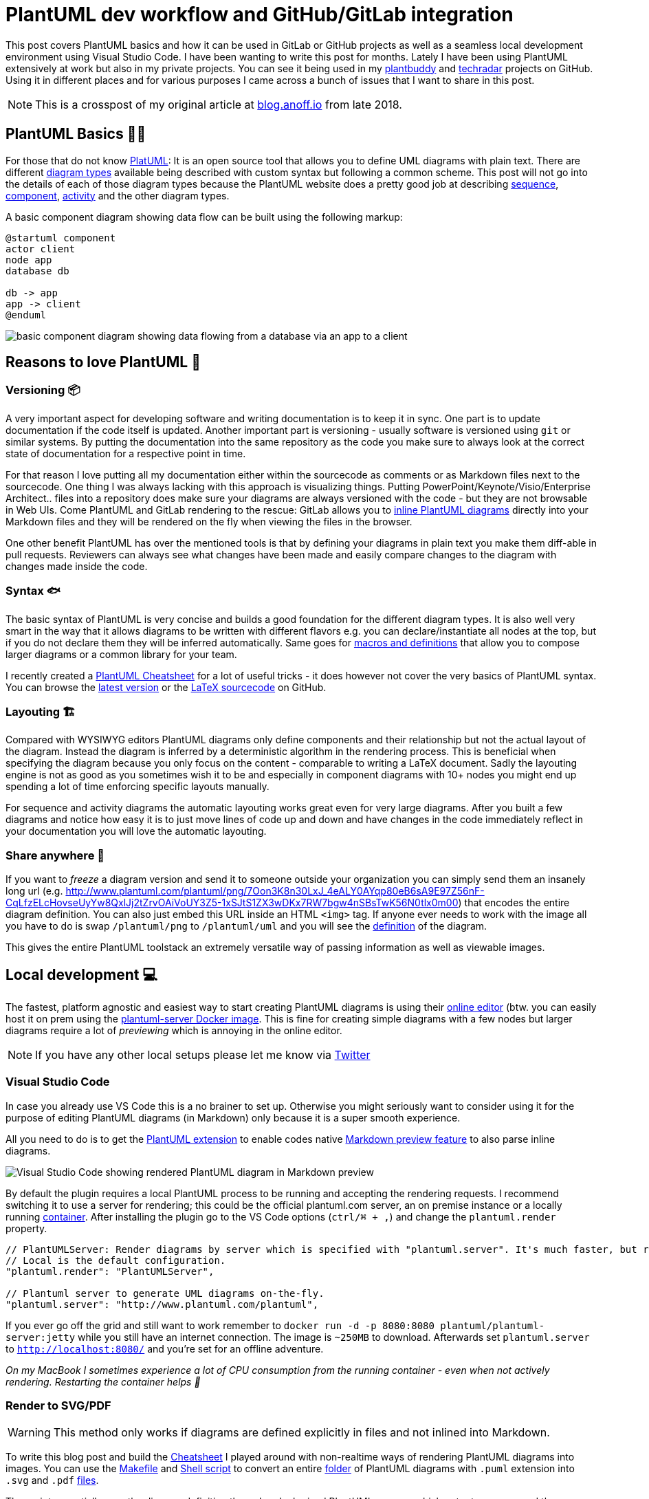 = PlantUML dev workflow and GitHub/GitLab integration
:page-layout: single
:page-author: anoff
:page-liquid: true
:page-permalink: /news/plantuml-markdown-code-gitlab-github-integration/
:page-tags: [plantuml, markdown]

This post covers PlantUML basics and how it can be used in GitLab or GitHub projects as well as a seamless local development environment using Visual Studio Code.
I have been wanting to write this post for months. Lately I have been using PlantUML extensively at work but also in my private projects. You can see it being used in my link:https://github.com/anoff/plantbuddy#main-features[plantbuddy] and link:https://github.com/anoff/techradar#design[techradar] projects on GitHub. Using it in different places and for various purposes I came across a bunch of issues that I want to share in this post.

NOTE: This is a crosspost of my original article at link:https://blog.anoff.io/2018-07-31-diagrams-with-plantuml/[blog.anoff.io] from late 2018.

== PlantUML Basics 👨‍🎨

For those that do not know link:http://plantuml.com/[PlatUML]: It is an open source tool that allows you to define UML diagrams with plain text. There are different link:http://plantuml.com/sitemap-language-specification[diagram types] available being described with custom syntax but following a common scheme. This post will not go into the details of each of those diagram types because the PlantUML website does a pretty good job at describing link:http://plantuml.com/sequence-diagram[sequence], link:http://plantuml.com/component-diagram[component], link:http://plantuml.com/activity-diagram-beta[activity] and the other diagram types.

A basic component diagram showing data flow can be built using the following markup:

```text
@startuml component
actor client
node app
database db

db -> app
app -> client
@enduml
```

image::puml-component.svg[basic component diagram showing data flowing from a database via an app to a client]

== Reasons to love PlantUML 🤗

=== Versioning 📦

A very important aspect for developing software and writing documentation is to keep it in sync. One part is to update documentation if the code itself is updated. Another important part is versioning - usually software is versioned using `git` or similar systems. By putting the documentation into the same repository as the code you make sure to always look at the correct state of documentation for a respective point in time.

For that reason I love putting all my documentation either within the sourcecode as comments or as Markdown files next to the sourcecode. One thing I was always lacking with this approach is visualizing things. Putting PowerPoint/Keynote/Visio/Enterprise Architect.. files into a repository does make sure your diagrams are always versioned with the code - but they are not browsable in Web UIs. Come PlantUML and GitLab rendering to the rescue: GitLab allows you to link:https://gitlab.com/gitlab-org/gitlab-ce/blob/master/doc/administration/integration/plantuml.md[inline PlantUML diagrams] directly into your Markdown files and they will be rendered on the fly when viewing the files in the browser.

One other benefit PlantUML has over the mentioned tools is that by defining your diagrams in plain text you make them diff-able in pull requests. Reviewers can always see what changes have been made and easily compare changes to the diagram with changes made inside the code.

=== Syntax 🐟

The basic syntax of PlantUML is very concise and builds a good foundation for the different diagram types. It is also well very smart in the way that it allows diagrams to be written with different flavors e.g. you can declare/instantiate all nodes at the top, but if you do not declare them they will be inferred automatically. Same goes for link:http://plantuml.com/preprocessing[macros and definitions] that allow you to compose larger diagrams or a common library for your team.

I recently created a link:https://github.com/anoff/blog/raw/master/img/puml-cheatsheet.pdf[PlantUML Cheatsheet] for a lot of useful tricks - it does however not cover the very basics of PlantUML syntax. You can browse the link:https://github.com/anoff/blog/raw/master/img/assets/plantuml/puml-cheatsheet.pdf[latest version] or the link:https://github.com/anoff/blog/blob/master/img/assets/plantuml/puml-cheatsheet.tex[LaTeX sourcecode] on GitHub.

=== Layouting 🏗

Compared with WYSIWYG editors PlantUML diagrams only define components and their relationship but not the actual layout of the diagram. Instead the diagram is inferred by a deterministic algorithm in the rendering process. This is beneficial when specifying the diagram because you only focus on the content - comparable to writing a LaTeX document.
Sadly the layouting engine is not as good as you sometimes wish it to be and especially in component diagrams with 10+ nodes you might end up spending a lot of time enforcing specific layouts manually.

For sequence and activity diagrams the automatic layouting works great even for very large diagrams. After you built a few diagrams and notice how easy it is to just move lines of code up and down and have changes in the code immediately reflect in your documentation you will love the automatic layouting.

=== Share anywhere 📱

If you want to _freeze_ a diagram version and send it to someone outside your organization you can simply send them an insanely long url (e.g. http://www.plantuml.com/plantuml/png/7Oon3K8n30LxJ_4eALY0AYqp80eB6sA9E97Z56nF-CqLfzELcHovseUyYw8QxlJj2tZrvOAiVoUY3Z5-1xSJtS1ZX3wDKx7RW7bgw4nSBsTwK56N0tlx0m00) that encodes the entire diagram definition. You can also just embed this URL inside an HTML `<img>` tag. If anyone ever needs to work with the image all you have to do is swap `/plantuml/png` to `/plantuml/uml` and you will see the link:http://www.plantuml.com/plantuml/uml/7Oon3K8n30LxJ_4eALY0AYqp80eB6sA9E97Z56nF-CqLfzELcHovseUyYw8QxlJj2tZrvOAiVoUY3Z5-1xSJtS1ZX3wDKx7RW7bgw4nSBsTwK56N0tlx0m00[definition] of the diagram.

This gives the entire PlantUML toolstack an extremely versatile way of passing information as well as viewable images.

== Local development 💻

The fastest, platform agnostic and easiest way to start creating PlantUML diagrams is using their link:http://www.plantuml.com/plantuml/uml/SoWkIImgAStDuShBJqbLA4ajBk5oICrB0Oe00000[online editor] (btw. you can easily host it on prem using the link:https://hub.docker.com/r/plantuml/plantuml-server/[plantuml-server Docker image]. This is fine for creating simple diagrams with a few nodes but larger diagrams require a lot of _previewing_ which is annoying in the online editor.

NOTE: If you have any other local setups please let me know via link:https://twitter.com/an0xff[Twitter]

=== Visual Studio Code

In case you already use VS Code this is a no brainer to set up. Otherwise you might seriously want to consider using it for the purpose of editing PlantUML diagrams (in Markdown) only because it is a super smooth experience.

All you need to do is to get the link:https://marketplace.visualstudio.com/items?itemName=jebbs.plantuml[PlantUML extension] to enable codes native link:https://code.visualstudio.com/docs/languages/markdown[Markdown preview feature] to also parse inline diagrams.

image::code-rendering.png[Visual Studio Code showing rendered PlantUML diagram in Markdown preview]

By default the plugin requires a local PlantUML process to be running and accepting the rendering requests. I recommend switching it to use a server for rendering; this could be the official plantuml.com server, an on premise instance or a locally running link:https://hub.docker.com/r/plantuml/plantuml-server/[container]. After installing the plugin go to the VS Code options (`ctrl/⌘ + ,`) and change the `plantuml.render` property.

```javascript
// PlantUMLServer: Render diagrams by server which is specified with "plantuml.server". It's much faster, but requires a server.
// Local is the default configuration.
"plantuml.render": "PlantUMLServer",

// Plantuml server to generate UML diagrams on-the-fly.
"plantuml.server": "http://www.plantuml.com/plantuml",
```

If you ever go off the grid and still want to work remember to `docker run -d -p 8080:8080 plantuml/plantuml-server:jetty` while you still have an internet connection. The image is `~250MB` to download. Afterwards set `plantuml.server` to `http://localhost:8080/` and you're set for an offline adventure.

_On my MacBook I sometimes experience a lot of CPU consumption from the running container - even when not actively rendering. Restarting the container helps 🤷‍_

=== Render to SVG/PDF

WARNING: This method only works if diagrams are defined explicitly in files and not inlined into Markdown.

To write this blog post and build the link:https://github.com/anoff/blog/raw/master/img/puml-cheatsheet.pdf[Cheatsheet] I played around with non-realtime ways of rendering PlantUML diagrams into images. You can use the link:https://github.com/anoff/blog/blob/master/img/assets/plantuml/Makefile[Makefile] and link:https://github.com/anoff/blog/blob/master/img/assets/plantuml/diagrams/convert.sh[Shell script] to convert an entire link:https://github.com/anoff/blog/tree/master/img/assets/plantuml/diagrams[folder] of PlantUML diagrams with `.puml` extension into `.svg` and `.pdf` link:https://github.com/anoff/blog/tree/master/img/assets/plantuml/diagrams/dist[files].

The script essentially runs the diagram definition through a dockerized PlantUML process which outputs an `.svg` and then uses Inkscape to create a `.pdf` file for importing it into LaTeX documents for example.

```sh
#!/bin/sh
# converts all puml files to svg

BASEDIR=$(dirname "$0")
mkdir -p $BASEDIR/dist
rm $BASEDIR/dist/*
for FILE in $BASEDIR/*.puml; do
  echo Converting $FILE..
  FILE_SVG=${FILE//puml/svg}
  FILE_PDF=${FILE//puml/pdf}
  cat $FILE | docker run --rm -i think/plantuml > $FILE_SVG
  docker run --rm -v $PWD:/diagrams productionwentdown/ubuntu-inkscape inkscape /diagrams/$FILE_SVG --export-area-page --without-gui --export-pdf=/diagrams/$FILE_PDF &> /dev/null
done
mv $BASEDIR/*.svg $BASEDIR/dist/
mv $BASEDIR/*.pdf $BASEDIR/dist/
echo Done
```

== GitLab integration

NOTE: This feature is currently only available with on-prem installations of GitLab, enabling it on gitlab.com is link:https://gitlab.com/gitlab-com/infrastructure/issues/2163[an open issue]. See the GitHub integration for a workaround.

Using PlantUML within GitLab is super fun. All you have to do is link:https://gitlab.com/gitlab-org/gitlab-ce/blob/master/doc/administration/integration/plantuml.md[set up] a render server to use and you can just commit Markdown files with inlined PlantUML diagrams and they will render for everyone visiting the GitLab web UI.

What's great is that this does not only works in Markdown files committed into a git repository but in all other fields within GitLab that render markdown - virtually everything. You can have small diagrams helping illustrate things in issues as well.

image::puml-issue.png[Screenshot of PlantUML syntax in a GitLab issue]

image::puml-issue-rendered.png[Rendered PlantUML diagram in a GitLab issue]

== GitHub integration

There is no native PlantUML integration for GitHub and gitlab.com available. To maintain the advantages listed above it is obviously not a valid workaround to just render the files locally and commit them into git.

Instead make use of the PlantUML link:http://plantuml.com/server[proxy service] as described in link:https://stackoverflow.com/questions/32203610/how-to-integrate-uml-diagrams-into-gitlab-or-github[this stackoverflow discussion]. The way this works is that instead of passing the PlantUML server the diagram content within the URL we define a _remote URL_ where the content can be fetched from e.g. `http://www.plantuml.com/plantuml/proxy?src=https://raw.github.com/plantuml/plantuml-server/master/src/main/webapp/resource/test2diagrams.txt`. This URL can be embedded in an HTML `<img>` tag or within Markdown image syntax `![]()`. To leverage this feature when using GitHub, simply point the _remote URL_ to a raw link of the PlantUML diagram in your repository.

You can see this method in action in the link:https://github.com/anoff/plantbuddy#main-features[plantbuddy] and link:https://github.com/anoff/techradar#design[techradar] projects of my GitHub account.

The following diagram shows what will happen when you open a Markdown page hosted on GitHub that contains such a link:

image::puml-proxy.svg[sequence diagram showing how PlantUML proxy service works]

link:https://github.com/anoff/plantbuddy/blame/master/readme.md#L12[This example] shows that adding a `?cache=no` might be a good idea because of GitHubs Camo link:http://forum.plantuml.net/7163/githubs-aggressive-caching-prevent-diagrams-updated-markdown[caching strategy] which will prevent your images from updating if you change the sourcecode.

The downside of this approach is that it will always render the latest commmit in your repository even if you browse old versions. If browsing old versions is a _strong_ requirement for you when using an integration with GitHub then you might need to build your own plugin/renderer or optimize the local development environment because after all the correct diagram version will always be with the sourcecode you checked out.

To use the proxy service integration simply use:

```text
![cached image](http://www.plantuml.com/plantuml/proxy?src=https://raw.github.com/plantuml/plantuml-server/master/src/main/webapp/resource/test2diagrams.txt)

![uncached image](http://www.plantuml.com/plantuml/proxy?cache=no&src=https://raw.github.com/plantuml/plantuml-server/master/src/main/webapp/resource/test2diagrams.txt)
```

== Summary

There are two fundamental ways of keeping PlantUML diagrams

. inline into Markdown
. keep as individual `.puml` files

Depending on your toolstack one of those should be your preferred option to work with diagrams in your repository. It is highly recommend to keep diagrams as close to the code as possible and not create artificial documentation repositories.

This post covered how to write and render files locally in **VS Code**, using **Docker** containers and how to integrate into **GitLab on prem** as well as public **GitHub** and **GitLab** instances.

There is a lot more to tell about PlantUML but I hope this article gave you enough infos to get started on whatever platform you are using. I recommend this link:https://github.com/anoff/blog/raw/master/img/puml-cheatsheet.pdf[PlantUML Cheatsheet] which will help you to cover an even wider range of use cases.

Tell me about your experiences with PlantUML or alternative integrations on link:https://twitter.com/an0xff[Twitter] 
